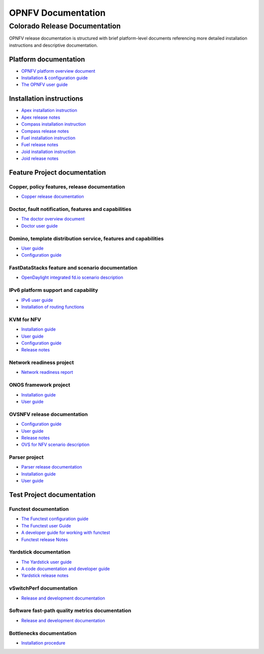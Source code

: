 .. This work is licensed under a Creative Commons Attribution 4.0 International License.
.. http://creativecommons.org/licenses/by/4.0
.. (c) Open Platform for NFV Project, Inc. and its contributors

*******************
OPNFV Documentation
*******************

==============================
Colorado Release Documentation
==============================

OPNFV release documentation is structured with brief platform-level documents referencing
more detailed installation instructions and descriptive documentation.

Platform documentation
======================

* `OPNFV platform overview document <http://artifacts.opnfv.org/opnfvdocs/colorado/docs/overview/index.html>`_
* `Installation & configuration guide <http://artifacts.opnfv.org/opnfvdocs/colorado/docs/installationprocedure/index.html>`_
* `The OPNFV user guide <http://artifacts.opnfv.org/opnfvdocs/colorado/docs/userguide/index.html>`_

Installation instructions
=========================

* `Apex installation instruction <http://artifacts.opnfv.org/apex/colorado/docs/installationprocedure/index.html>`_
* `Apex release notes <http://artifacts.opnfv.org/apex/colorado/docs/releasenotes/index.html>`_
* `Compass installation instruction <http://artifacts.opnfv.org/compass4nfv/colorado/docs/installationprocedure/index.html>`_
* `Compass release notes <http://artifacts.opnfv.org/compass4nfv/colorado/docs/releasenotes/index.html>`_
* `Fuel installation instruction <http://artifacts.opnfv.org/fuel/colorado/docs/installationprocedure/index.html>`_
* `Fuel release notes <http://artifacts.opnfv.org/fuel/colorado/docs/releasenotes/index.html>`_
* `Joid installation instruction <http://artifacts.opnfv.org/joid/colorado/docs/installationprocedure/index.html>`_
* `Joid release notes <http://artifacts.opnfv.org/joid/colorado/docs/releasenotes/index.html>`_

Feature Project documentation
=============================

----------------------------------------------
Copper, policy features, release documentation
----------------------------------------------

* `Copper release documentation <http://artifacts.opnfv.org/copper/colorado/docs/design/index.html>`_

-----------------------------------------------------
Doctor, fault notification, features and capabilities
-----------------------------------------------------

* `The doctor overview document <http://artifacts.opnfv.org/doctor/colorado/docs/platformoverview/index.html>`_
* `Doctor user guide <http://artifacts.opnfv.org/doctor/colorado/docs/userguide/index.html>`_

----------------------------------------------------------------
Domino, template distribution service, features and capabilities
----------------------------------------------------------------

* `User guide <http://artifacts.opnfv.org/domino/colorado/docs/userguide/index.html>`_
* `Configuration guide <http://artifacts.opnfv.org/domino/colorado/docs/configguide/index.html>`_

-------------------------------------------------
FastDataStacks feature and scenario documentation
-------------------------------------------------

* `OpenDaylight integrated fd.io scenario description <http://artifacts.opnfv.org/fds/colorado/docs/scenarios_os-odl_l2-fdio-noha/index.html>`_

------------------------------------
IPv6 platform support and capability
------------------------------------

* `IPv6 user guide <http://artifacts.opnfv.org/ipv6/colorado/docs/userguide/index.html>`_
* `Installation of routing functions <http://artifacts.opnfv.org/ipv6/colorado/docs/reldoc/index.html>`_

-----------
KVM for NFV
-----------

* `Installation guide <http://artifacts.opnfv.org/kvmfornfv/colorado/docs/installationprocedure/index.html>`_
* `User guide <http://artifacts.opnfv.org/kvmfornfv/colorado/docs/userguide/index.html>`_
* `Configuration guide <http://artifacts.opnfv.org/kvmfornfv/colorado/docs/configurationguide/index.html>`_
* `Release notes <http://artifacts.opnfv.org/kvmfornfv/colorado/docs/releasenotes/index.html>`_

-------------------------
Network readiness project
-------------------------

* `Network readiness report <http://artifacts.opnfv.org/netready/colorado/docs/requirements/index.html>`_

----------------------
ONOS framework project
----------------------

* `Installation guide <http://artifacts.opnfv.org/onosfw/colorado/docs/installationprocedure/index.html>`_
* `User guide <http://artifacts.opnfv.org/onosfw/colorado/docs/userguide/index.html>`_

----------------------------
OVSNFV release documentation
----------------------------

* `Configuration guide <http://artifacts.opnfv.org/ovsnfv/colorado/docs/configguide/index.html>`_
* `User guide <http://artifacts.opnfv.org/ovsnfv/colorado/docs/userguide/index.html>`_
* `Release notes <http://artifacts.opnfv.org/ovsnfv/colorado/docs/release/index.html>`_
* `OVS for NFV scenario description <http://artifacts.opnfv.org/ovsnfv/colorado/docs/scenarios_os-nosdn-ovs/index.html>`_

--------------
Parser project
--------------

* `Parser release documentation <http://artifacts.opnfv.org/parser/colorado/docs/parser_docs/index.html>`_
* `Installation guide <http://artifacts.opnfv.org/parser/colorado/docs/installationprocedure/index.html>`_
* `User guide <http://artifacts.opnfv.org/parser/colorado/docs/userguide/index.html>`_

Test Project documentation
==========================

----------------------
Functest documentation
----------------------

*  `The Functest configuration guide <http://artifacts.opnfv.org/functest/colorado/docs/configguide/index.html>`_
*  `The Functest user Guide <http://artifacts.opnfv.org/functest/colorado/docs/userguide/index.html>`_
*  `A developer guide for working with functest <http://artifacts.opnfv.org/functest/colorado/docs/devguide/index.html>`_
*  `Functest release Notes <http://artifacts.opnfv.org/functest/colorado/docs/release-notes/functest-release.html>`_

-----------------------
Yardstick documentation
-----------------------

*  `The Yardstick user guide <http://artifacts.opnfv.org/yardstick/colorado/docs/userguide/index.html>`_
*  `A code documentation and developer guide <http://artifacts.opnfv.org/yardstick/colorado/docs/apidocs/index.html>`_
*  `Yardstick release notes <http://artifacts.opnfv.org/yardstick/colorado/docs/release/index.html>`_

-------------------------
vSwitchPerf documentation
-------------------------

* `Release and development documentation  <http://artifacts.opnfv.org/vswitchperf/colorado/docs/index.html>`_

------------------------------------------------
Software fast-path quality metrics documentation
------------------------------------------------

* `Release and development documentation <http://artifacts.opnfv.org/fastpathmetrics/colorado/docs/index.html>`_

-------------------------
Bottlenecks documentation
-------------------------

* `Installation procedure <http://artifacts.opnfv.org/bottlenecks/colorado/docs/installationprocedure/index.html>`_
